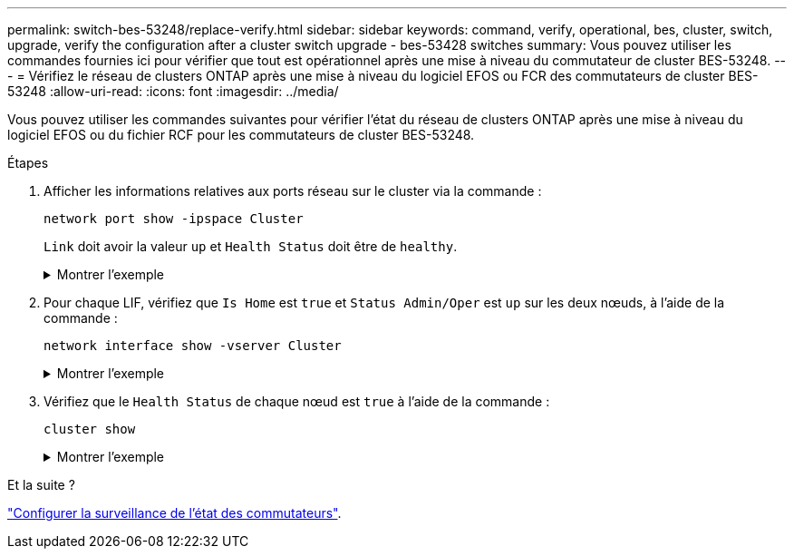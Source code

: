 ---
permalink: switch-bes-53248/replace-verify.html 
sidebar: sidebar 
keywords: command, verify, operational, bes, cluster, switch, upgrade, verify the configuration after a cluster switch upgrade - bes-53428 switches 
summary: Vous pouvez utiliser les commandes fournies ici pour vérifier que tout est opérationnel après une mise à niveau du commutateur de cluster BES-53248. 
---
= Vérifiez le réseau de clusters ONTAP après une mise à niveau du logiciel EFOS ou FCR des commutateurs de cluster BES-53248
:allow-uri-read: 
:icons: font
:imagesdir: ../media/


[role="lead"]
Vous pouvez utiliser les commandes suivantes pour vérifier l'état du réseau de clusters ONTAP après une mise à niveau du logiciel EFOS ou du fichier RCF pour les commutateurs de cluster BES-53248.

.Étapes
. Afficher les informations relatives aux ports réseau sur le cluster via la commande :
+
[source, cli]
----
network port show -ipspace Cluster
----
+
`Link` doit avoir la valeur `up` et `Health Status` doit être de `healthy`.

+
.Montrer l'exemple
[%collapsible]
====
L'exemple suivant montre la sortie de la commande :

[listing, subs="+quotes"]
----
cluster1::> *network port show -ipspace Cluster*

Node: node1
                                                                    Ignore
                                               Speed(Mbps) Health   Health
Port   IPspace      Broadcast Domain Link MTU  Admin/Oper  Status   Status
------ ------------ ---------------- ---- ---- ----------- -------- ------
e0a    Cluster      Cluster          up   9000  auto/10000 healthy  false
e0b    Cluster      Cluster          up   9000  auto/10000 healthy  false

Node: node2
                                                                    Ignore
                                               Speed(Mbps) Health   Health
Port   IPspace      Broadcast Domain Link MTU  Admin/Oper  Status   Status
-----  ------------ ---------------- ---- ---- ----------- -------- ------
e0a    Cluster      Cluster          up   9000  auto/10000 healthy  false
e0b    Cluster      Cluster          up   9000  auto/10000 healthy  false
----
====
. Pour chaque LIF, vérifiez que `Is Home` est `true` et `Status Admin/Oper` est `up` sur les deux nœuds, à l'aide de la commande :
+
[source, cli]
----
network interface show -vserver Cluster
----
+
.Montrer l'exemple
[%collapsible]
====
[listing, subs="+quotes"]
----
cluster1::> *network interface show -vserver Cluster*

            Logical    Status     Network            Current       Current Is
Vserver     Interface  Admin/Oper Address/Mask       Node          Port    Home
----------- ---------- ---------- ------------------ ------------- ------- ----
Cluster
            node1_clus1  up/up    169.254.217.125/16 node1         e0a     true
            node1_clus2  up/up    169.254.205.88/16  node1         e0b     true
            node2_clus1  up/up    169.254.252.125/16 node2         e0a     true
            node2_clus2  up/up    169.254.110.131/16 node2         e0b     true
----
====
. Vérifiez que le `Health Status` de chaque nœud est `true` à l'aide de la commande :
+
`cluster show`

+
.Montrer l'exemple
[%collapsible]
====
[listing, subs="+quotes"]
----
cluster1::> *cluster show*

Node                 Health  Eligibility   Epsilon
-------------------- ------- ------------  ------------
node1                true    true          false
node2                true    true          false
----
====


.Et la suite ?
link:../switch-cshm/config-overview.html["Configurer la surveillance de l'état des commutateurs"].
